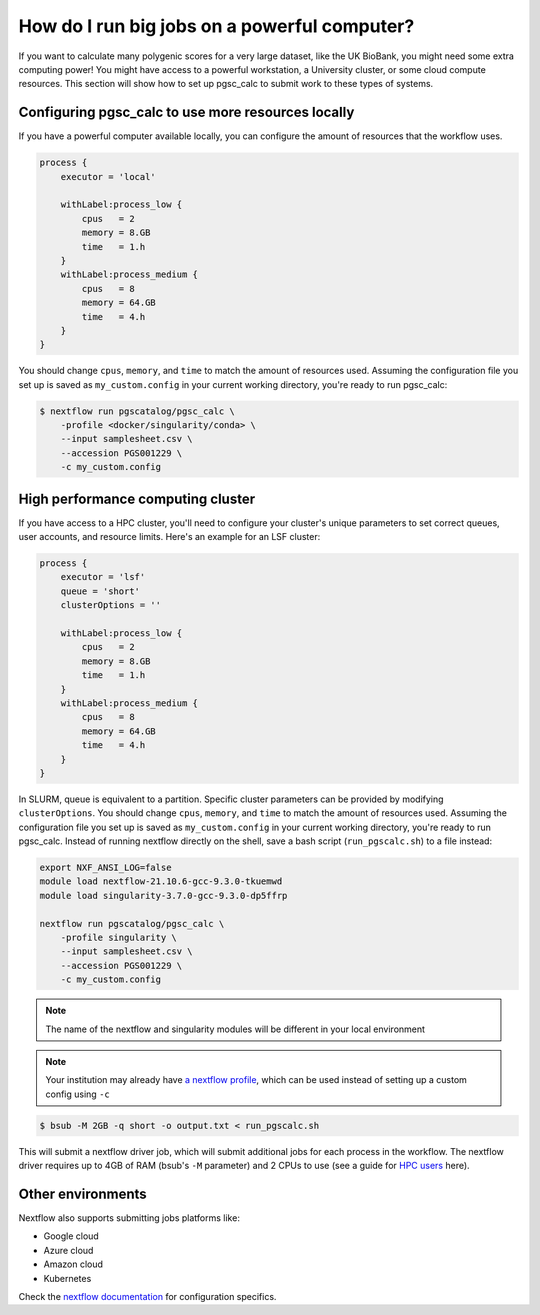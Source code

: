 .. _big job:

How do I run big jobs on a powerful computer?
=============================================

If you want to calculate many polygenic scores for a very large dataset, like
the UK BioBank, you might need some extra computing power! You might have access
to a powerful workstation, a University cluster, or some cloud compute
resources. This section will show how to set up pgsc_calc to submit work to
these types of systems.

Configuring pgsc_calc to use more resources locally
---------------------------------------------------

If you have a powerful computer available locally, you can configure the amount
of resources that the workflow uses. 

.. code-block:: text

    process {
        executor = 'local'
        
        withLabel:process_low {
            cpus   = 2
            memory = 8.GB
            time   = 1.h
        }
        withLabel:process_medium {
            cpus   = 8
            memory = 64.GB
            time   = 4.h
        }
    } 

You should change ``cpus``, ``memory``, and ``time`` to match the amount of
resources used. Assuming the configuration file you set up is saved as
``my_custom.config`` in your current working directory, you're ready to run
pgsc_calc:

.. code-block:: console
                
    $ nextflow run pgscatalog/pgsc_calc \
        -profile <docker/singularity/conda> \
        --input samplesheet.csv \
        --accession PGS001229 \
        -c my_custom.config

High performance computing cluster
----------------------------------

If you have access to a HPC cluster, you'll need to configure your cluster's
unique parameters to set correct queues, user accounts, and resource
limits. Here's an example for an LSF cluster:

.. code-block:: text

    process {
        executor = 'lsf'
        queue = 'short'
        clusterOptions = ''

        withLabel:process_low {
            cpus   = 2
            memory = 8.GB
            time   = 1.h
        }
        withLabel:process_medium {
            cpus   = 8
            memory = 64.GB
            time   = 4.h
        }
    } 
    
In SLURM, queue is equivalent to a partition. Specific cluster parameters can be
provided by modifying ``clusterOptions``. You should change ``cpus``,
``memory``, and ``time`` to match the amount of resources used. Assuming the
configuration file you set up is saved as ``my_custom.config`` in your current
working directory, you're ready to run pgsc_calc. Instead of running nextflow
directly on the shell, save a bash script (``run_pgscalc.sh``) to a file
instead:

.. code-block:: bash
                
    export NXF_ANSI_LOG=false
    module load nextflow-21.10.6-gcc-9.3.0-tkuemwd
    module load singularity-3.7.0-gcc-9.3.0-dp5ffrp

    nextflow run pgscatalog/pgsc_calc \
        -profile singularity \
        --input samplesheet.csv \
        --accession PGS001229 \
        -c my_custom.config

.. note:: The name of the nextflow and singularity modules will be different in
          your local environment
          
.. note:: Your institution may already have `a nextflow profile`_, which can be
          used instead of setting up a custom config using ``-c``
          
.. code-block:: console
            
    $ bsub -M 2GB -q short -o output.txt < run_pgscalc.sh

This will submit a nextflow driver job, which will submit additional jobs for
each process in the workflow. The nextflow driver requires up to 4GB of RAM
(bsub's ``-M`` parameter) and 2 CPUs to use (see a guide for `HPC users`_ here).

.. _`LSF and PBS`: https://nextflow.io/docs/latest/executor.html#slurm
.. _`HPC users`: https://www.nextflow.io/blog/2021/5_tips_for_hpc_users.html
.. _`a nextflow profile`: https://github.com/nf-core/configs


Other environments
------------------

Nextflow also supports submitting jobs platforms like:

- Google cloud
- Azure cloud
- Amazon cloud
- Kubernetes
  
Check the `nextflow documentation`_ for configuration specifics.

.. _`nextflow documentation`: https://nextflow.io/docs/latest/google.html
